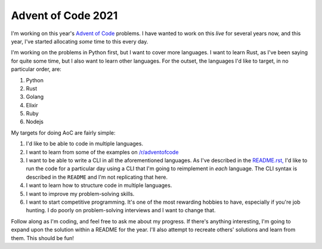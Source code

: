 =======================
Advent of Code 2021
=======================

.. post:: Dec 7, 2021
   :tags: programming, learning, tech
   :category: Tech
   :redirect: aoc-2021


I'm working on this year's `Advent of Code <https://adventofcode.com/2021>`_
problems. I have wanted to work on this *live* for several years now, and
this year, I've started allocating *some* time to this every day.

I'm working on the problems in Python first, but I want to cover more languages.
I want to learn Rust, as I've been saying for quite some time, but I also want
to learn other languages. For the outset, the languages I'd like to target, in
no particular order, are:

1. Python
2. Rust
3. Golang
4. Elixir
5. Ruby
6. Nodejs

My targets for doing AoC are fairly simple:

1. I'd like to be able to code in multiple languages.
2. I want to learn from some of the examples on `/r/adventofcode
   <https://reddit.com/r/adventofcode>`_
3. I want to be able to write a CLI in all the aforementioned languages. As
   I've described in the `README.rst,
   <https://github.com/stonecharioteer/advent-of-code/tree/master/README.rst>`_
   I'd like to run the code for a particular day using a CLI that I'm going to
   reimplement in *each* language. The CLI syntax is described in the ``README`` and
   I'm not replicating that here.
4. I want to learn how to structure code in multiple languages.
5. I want to improve my problem-solving skills.
6. I want to start competitive programming. It's one of the most rewarding
   hobbies to have, especially if you're job hunting. I do poorly on
   problem-solving interviews and I want to change that.

Follow along as I'm coding, and feel free to ask me about my progress. If
there's anything interesting, I'm going to expand upon the solution within a
README for the year. I'll also attempt to recreate others' solutions and learn
from them. This should be fun!
